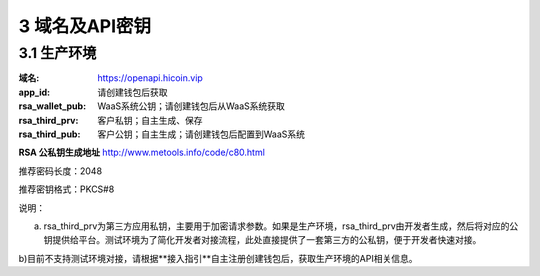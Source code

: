 
3 域名及API密钥
======================
3.1 生产环境
~~~~~~~~~~~~~~~~~~~~~~~~
:域名: https://openapi.hicoin.vip
:app_id: 请创建钱包后获取
:rsa_wallet_pub: WaaS系统公钥；请创建钱包后从WaaS系统获取
:rsa_third_prv: 客户私钥；自主生成、保存
:rsa_third_pub: 客户公钥；自主生成；请创建钱包后配置到WaaS系统

**RSA 公私钥生成地址**
http://www.metools.info/code/c80.html

推荐密码长度：2048

推荐密钥格式：PKCS#8


说明：

a) rsa_third_prv为第三方应用私钥，主要用于加密请求参数。如果是生产环境，rsa_third_prv由开发者生成，然后将对应的公钥提供给平台。测试环境为了简化开发者对接流程，此处直接提供了一套第三方的公私钥，便于开发者快速对接。

b)目前不支持测试环境对接，请根据**接入指引**自主注册创建钱包后，获取生产环境的API相关信息。
